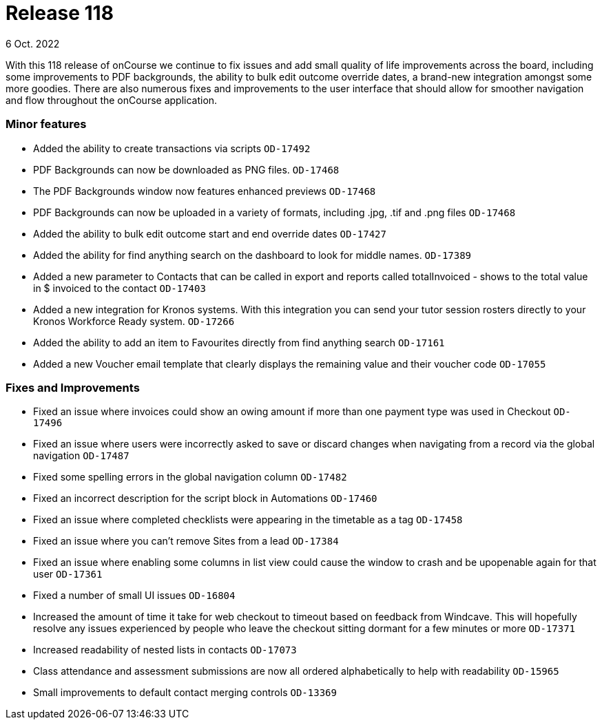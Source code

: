 
= Release 118
6 Oct. 2022

With this 118 release of onCourse we continue to fix issues and add small quality of life improvements across the board, including some improvements to PDF backgrounds, the ability to bulk edit outcome override dates, a brand-new integration amongst some more goodies. There are also numerous fixes and improvements to the user interface that should allow for smoother navigation and flow throughout the onCourse application.

=== Minor features

* Added the ability to create transactions via scripts `OD-17492`
* PDF Backgrounds can now be downloaded as PNG files. `OD-17468`
* The PDF Backgrounds window now features enhanced previews `OD-17468`
* PDF Backgrounds can now be uploaded in a variety of formats, including .jpg, .tif and .png files `OD-17468`
* Added the ability to bulk edit outcome start and end override dates `OD-17427`
* Added the ability for find anything search on the dashboard to look for middle names. `OD-17389`
* Added a new parameter to Contacts that can be called in export and reports called totalInvoiced - shows to the total value in $ invoiced to the contact `OD-17403`
* Added a new integration for Kronos systems. With this integration you can send your tutor session rosters directly to your Kronos Workforce Ready system. `OD-17266`
* Added the ability to add an item to Favourites directly from find anything search `OD-17161`
* Added a new Voucher email template that clearly displays the remaining value and their voucher code `OD-17055`

=== Fixes and Improvements

* Fixed an issue where invoices could show an owing amount if more than one payment type was used in Checkout `OD-17496`
* Fixed an issue where users were incorrectly asked to save or discard changes when navigating from a record via the global navigation `OD-17487`
* Fixed some spelling errors in the global navigation column `OD-17482`
* Fixed an incorrect description for the script block in Automations `OD-17460`
* Fixed an issue where completed checklists were appearing in the timetable as a tag `OD-17458`
* Fixed an issue where you can't remove Sites from a lead `OD-17384`
* Fixed an issue where enabling some columns in list view could cause the window to crash and be upopenable again for that user `OD-17361`
* Fixed a number of small UI issues `OD-16804`
* Increased the amount of time it take for web checkout to timeout based on feedback from Windcave. This will hopefully resolve any issues experienced by people who leave the checkout sitting dormant for a few minutes or more `OD-17371`
* Increased readability of nested lists in contacts `OD-17073`
* Class attendance and assessment submissions are now all ordered alphabetically to help with readability `OD-15965`
* Small improvements to default contact merging controls `OD-13369`